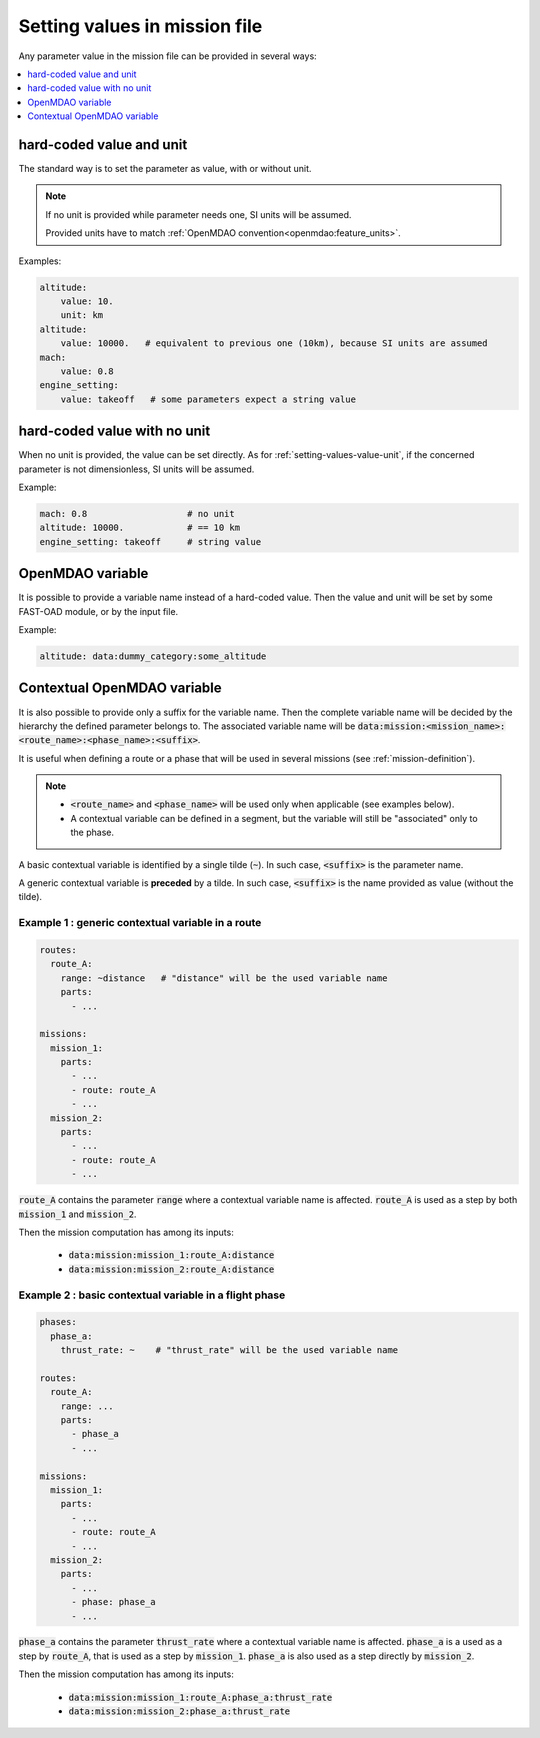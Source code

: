 .. _setting-values:

##############################
Setting values in mission file
##############################

Any parameter value in the mission file can be provided in several ways:


.. contents::
   :local:
   :depth: 1

.. _`setting-values-value-unit`:

**************************
hard-coded value and unit
**************************

The standard way is to set the parameter as value, with or without unit.

.. note::

    If no unit is provided while parameter needs one, SI units will be assumed.

    Provided units have to match :ref:`OpenMDAO convention<openmdao:feature_units>`.

Examples:

.. code-block:: yaml

    altitude:
        value: 10.
        unit: km
    altitude:
        value: 10000.   # equivalent to previous one (10km), because SI units are assumed
    mach:
        value: 0.8
    engine_setting:
        value: takeoff   # some parameters expect a string value


.. _setting-values-value-only:

*****************************
hard-coded value with no unit
*****************************

When no unit is provided, the value can be set directly. As for :ref:`setting-values-value-unit`,
if the concerned parameter is not dimensionless, SI units will be assumed.

Example:

.. code-block:: yaml

    mach: 0.8                   # no unit
    altitude: 10000.            # == 10 km
    engine_setting: takeoff     # string value


.. _setting-values-variable-name:

*****************
OpenMDAO variable
*****************

It is possible to provide a variable name instead of a hard-coded value. Then the
value and unit will be set by some FAST-OAD module, or by the input file.

Example:

.. code-block:: yaml

    altitude: data:dummy_category:some_altitude


.. _setting-values-contextual-variable-name:

****************************
Contextual OpenMDAO variable
****************************

It is also possible to provide only a suffix for the variable name. Then the
complete variable name will be decided by the hierarchy the defined parameter
belongs to.
The associated variable name will be
:code:`data:mission:<mission_name>:<route_name>:<phase_name>:<suffix>`.

It is useful when defining a route or a phase that will be
used in several missions (see :ref:`mission-definition`).

.. note::

    - :code:`<route_name>` and :code:`<phase_name>` will be used only when applicable
      (see examples below).

    - A contextual variable can be defined in a segment, but the variable will still be
      "associated" only to the phase.


A basic contextual variable is identified by a single tilde (:code:`~`). In such case,
:code:`<suffix>` is the parameter name.

A generic contextual variable is **preceded** by a tilde. In such case,
:code:`<suffix>` is the name provided as value (without the tilde).

Example 1 : generic contextual variable in a route
==================================================

.. code-block:: yaml

    routes:
      route_A:
        range: ~distance   # "distance" will be the used variable name
        parts:
          - ...

    missions:
      mission_1:
        parts:
          - ...
          - route: route_A
          - ...
      mission_2:
        parts:
          - ...
          - route: route_A
          - ...

:code:`route_A` contains the parameter :code:`range` where a contextual variable name is affected.
:code:`route_A` is used as a step by both :code:`mission_1` and :code:`mission_2`.

Then the mission computation has among its inputs:

  - :code:`data:mission:mission_1:route_A:distance`
  - :code:`data:mission:mission_2:route_A:distance`


Example 2 : basic contextual variable in a flight phase
=======================================================

.. code-block:: yaml

    phases:
      phase_a:
        thrust_rate: ~    # "thrust_rate" will be the used variable name

    routes:
      route_A:
        range: ...
        parts:
          - phase_a
          - ...

    missions:
      mission_1:
        parts:
          - ...
          - route: route_A
          - ...
      mission_2:
        parts:
          - ...
          - phase: phase_a
          - ...

:code:`phase_a` contains the parameter :code:`thrust_rate` where a contextual variable name is affected.
:code:`phase_a` is a used as a step by :code:`route_A`, that is used as a step by :code:`mission_1`.
:code:`phase_a` is also used as a step directly by :code:`mission_2`.

Then the mission computation has among its inputs:

  - :code:`data:mission:mission_1:route_A:phase_a:thrust_rate`
  - :code:`data:mission:mission_2:phase_a:thrust_rate`

